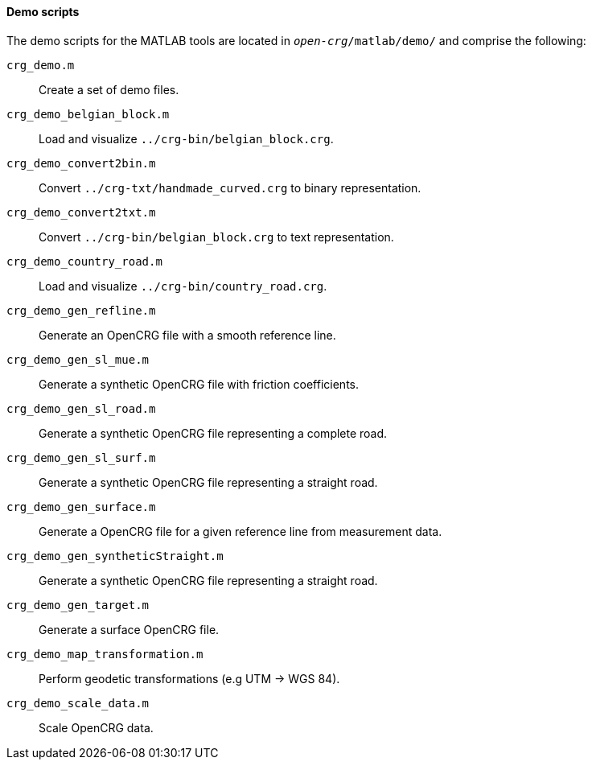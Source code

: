 ==== Demo scripts

The demo scripts for the MATLAB tools are located in `_open-crg_/matlab/demo/` and comprise the following:

`crg_demo.m`:: Create a set of demo files. 
`crg_demo_belgian_block.m`:: Load and visualize `../crg-bin/belgian_block.crg`.
`crg_demo_convert2bin.m`:: Convert `../crg-txt/handmade_curved.crg` to
binary representation.
`crg_demo_convert2txt.m`:: Convert `../crg-bin/belgian_block.crg` to text
representation.
`crg_demo_country_road.m`:: Load and visualize `../crg-bin/country_road.crg`.
`crg_demo_gen_refline.m`:: Generate an OpenCRG file with a smooth
reference line.
`crg_demo_gen_sl_mue.m`:: Generate a synthetic OpenCRG file with friction
coefficients.
`crg_demo_gen_sl_road.m`:: Generate a synthetic OpenCRG file representing
a complete road.
`crg_demo_gen_sl_surf.m`:: Generate a synthetic OpenCRG file representing a straight road.
`crg_demo_gen_surface.m`:: Generate a OpenCRG file for a given reference line from measurement data.
`crg_demo_gen_syntheticStraight.m`:: Generate a synthetic OpenCRG file representing a straight road.
`crg_demo_gen_target.m`:: Generate a surface OpenCRG file.
`crg_demo_map_transformation.m`:: Perform geodetic transformations (e.g UTM -> WGS 84).
`crg_demo_scale_data.m`:: Scale OpenCRG data.
